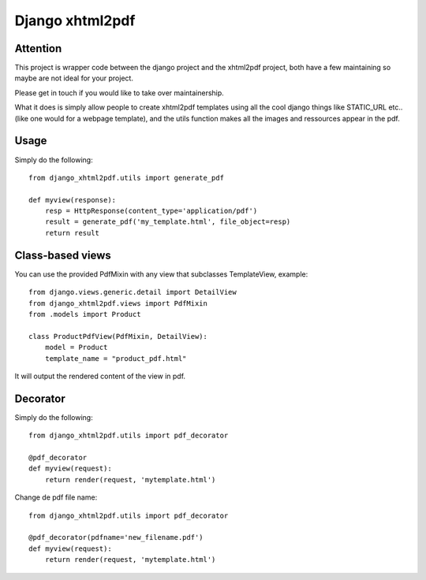 Django xhtml2pdf
################

Attention
=============================

This project is wrapper code between the django project and the xhtml2pdf
project, both have a few maintaining so maybe are not ideal for your project.

Please get in touch if you would like to take over maintainership.

What it does is simply allow people to create xhtml2pdf templates using all the
cool django things like STATIC_URL etc.. (like one would for a webpage
template), and the utils function makes all the images and ressources appear in
the pdf.

Usage
=====

Simply do the following::

    from django_xhtml2pdf.utils import generate_pdf

    def myview(response):
        resp = HttpResponse(content_type='application/pdf')
        result = generate_pdf('my_template.html', file_object=resp)
        return result

Class-based views
=================

You can use the provided PdfMixin with any view that subclasses TemplateView,
example::

    from django.views.generic.detail import DetailView
    from django_xhtml2pdf.views import PdfMixin
    from .models import Product

    class ProductPdfView(PdfMixin, DetailView):
        model = Product
        template_name = "product_pdf.html"

It will output the rendered content of the view in pdf.

Decorator
============

Simply do the following::

    from django_xhtml2pdf.utils import pdf_decorator

    @pdf_decorator
    def myview(request):
        return render(request, 'mytemplate.html')
  
Change de pdf file name::

    from django_xhtml2pdf.utils import pdf_decorator

    @pdf_decorator(pdfname='new_filename.pdf')
    def myview(request):
        return render(request, 'mytemplate.html')
